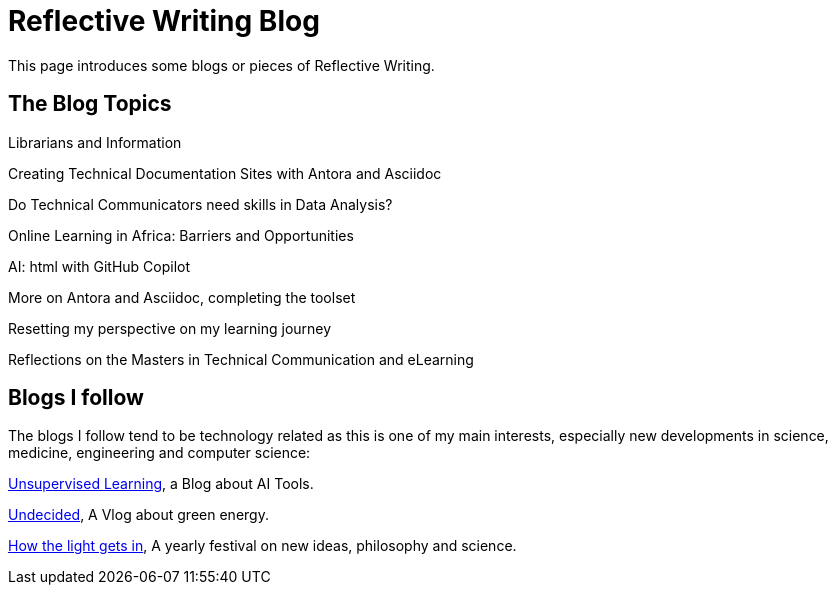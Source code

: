 :doctitle: Reflective Writing Blog

This page introduces some blogs or pieces of Reflective Writing.

== The Blog Topics

Librarians and Information

Creating Technical Documentation Sites with Antora and Asciidoc

Do Technical Communicators need skills in Data Analysis?

Online Learning in Africa: Barriers and Opportunities

AI: html with GitHub Copilot

More on Antora and Asciidoc, completing the toolset

Resetting my perspective on my learning journey

Reflections on the Masters in Technical Communication and eLearning

== Blogs I follow

The blogs I follow tend to be technology related as this is one of my main interests, especially new developments in science, medicine, engineering and computer science:

https://danielmiessler.com/[Unsupervised Learning], a Blog about AI Tools.

https://www.youtube.com/@UndecidedMF/featured[Undecided], A Vlog about green energy.

https://howthelightgetsin.org/festivals[How the light gets in], A yearly festival on new ideas, philosophy and science.
